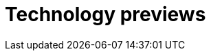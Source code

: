 // Module included in the following assemblies:
//
// master.adoc

[id='tech-preview-{context}']
= Technology previews

//Tech previews here
